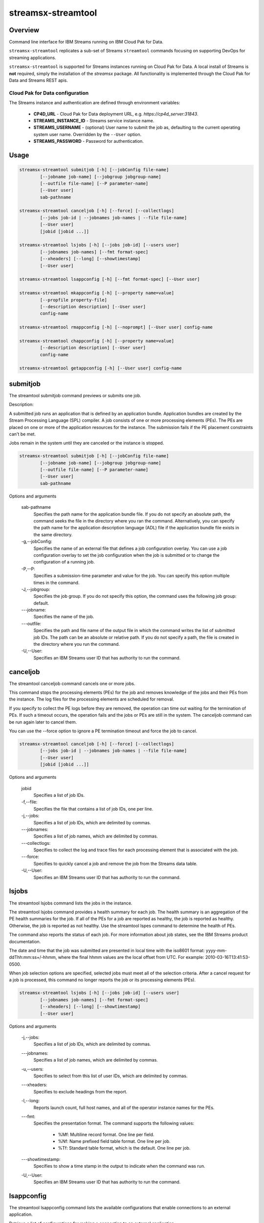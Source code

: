 ###################
streamsx-streamtool
###################

********
Overview
********

Command line interface for IBM Streams running on IBM Cloud Pak for Data.

``streamsx-streamtool`` replicates a sub-set of Streams ``streamtool``
commands focusing on supporting DevOps for streaming applications.

``streamsx-streamtool`` is supported for Streams instances running
on Cloud Pak for Data. A local install of Streams is **not** required,
simply the installation of the `streamsx` package. All functionality
is implemented through the Cloud Pak for Data and Streams REST apis.

Cloud Pak for Data configuration
================================

The Streams instance and authentication are defined through environment variables:

    * **CP4D_URL** - Cloud Pak for Data deployment URL, e.g. `https://cp4d_server:31843`.
    * **STREAMS_INSTANCE_ID** - Streams service instance name.
    * **STREAMS_USERNAME** - (optional) User name to submit the job as, defaulting to the current operating system user name. Overridden by the ``--User`` option.
    * **STREAMS_PASSWORD** - Password for authentication.

*****
Usage
*****

.. code-block:: none

    streamsx-streamtool submitjob [-h] [--jobConfig file-name]
            [--jobname job-name] [--jobgroup jobgroup-name]
            [--outfile file-name] [--P parameter-name]
            [--User user]
            sab-pathname

    streamsx-streamtool canceljob [-h] [--force] [--collectlogs]
            [--jobs job-id | --jobnames job-names | --file file-name]
            [--User user]
            [jobid [jobid ...]]

    streamsx-streamtool lsjobs [-h] [--jobs job-id] [--users user]
            [--jobnames job-names] [--fmt format-spec]
            [--xheaders] [--long] [--showtimestamp]
            [--User user]

    streamsx-streamtool lsappconfig [-h] [--fmt format-spec] [--User user]

    streamsx-streamtool mkappconfig [-h] [--property name=value]
            [--propfile property-file]
            [--description description] [--User user]
            config-name

    streamsx-streamtool rmappconfig [-h] [--noprompt] [--User user] config-name

    streamsx-streamtool chappconfig [-h] [--property name=value]
            [--description description] [--User user]
            config-name

    streamsx-streamtool getappconfig [-h] [--User user] config-name


*****************************************
submitjob
*****************************************

The streamtool submitjob command previews or submits one job.

Description:

A submitted job runs an application that is defined by an application bundle.
Application bundles are created by the Stream Processing Language (SPL)
compiler. A job consists of one or more processing elements (PEs). The PEs are
placed on one or more of the application resources for the instance. The
submission fails if the PE placement constraints can't be met. 
 
Jobs remain in the system until they are canceled or the instance is stopped.

.. code-block:: none

    streamsx-streamtool submitjob [-h] [--jobConfig file-name]
            [--jobname job-name] [--jobgroup jobgroup-name]
            [--outfile file-name] [--P parameter-name]
            [--User user]
            sab-pathname

Options and arguments

    sab-pathname
        Specifies the path name for the application bundle file. If you do
        not specify an absolute path, the command seeks the file in the
        directory where you ran the command. Alternatively, you can specify
        the path name for the application description language (ADL) file if
        the application bundle file exists in the same directory.

    -g,--jobConfig:
        Specifies the name of an external file that defines a job
        configuration overlay. You can use a job configuration overlay to set
        the job configuration when the job is submitted or to change the
        configuration of a running job.

    -P,--P:
        Specifies a submission-time parameter and value for the job. You can
        specify this option multiple times in the command.

    -J,--jobgroup:
        Specifies the job group. If you do not specify this option, the
        command uses the following job group: default.

    -\--jobname:
        Specifies the name of the job.

    -\--outfile:
        Specifies the path and file name of the output file in which the
        command writes the list of submitted job IDs. The path can be an
        absolute or relative path. If you do not specify a path, the file is
        created in the directory where you run the command.

    -U,--User:
        Specifies an IBM Streams user ID that has authority to run the
        command.

*****************************************
canceljob
*****************************************

The streamtool canceljob command cancels one or more jobs.

This command stops the processing elements (PEs) for the job and removes
knowledge of the jobs and their PEs from the instance. The log files for the
processing elements are scheduled for removal.

If you specify to collect the PE logs before they are removed, the operation
can time out waiting for the termination of PEs. If such a timeout occurs, the
operation fails and the jobs or PEs are still in the system. The canceljob
command can be run again later to cancel them.

You can use the --force option to ignore a PE termination timeout and force the
job to cancel.

.. code-block:: none

    streamsx-streamtool canceljob [-h] [--force] [--collectlogs]
            [--jobs job-id | --jobnames job-names | --file file-name]
            [--User user]
            [jobid [jobid ...]]

Options and arguments

    jobid
        Specifies a list of job IDs.

    -f,--file:
        Specifies the file that contains a list of job IDs, one per line.

    -j,--jobs:
          Specifies a list of job IDs, which are delimited by commas.

    -\--jobnames:
        Specifies a list of job names, which are delimited by commas.

    -\--collectlogs:
        Specifies to collect the log and trace files for each processing
        element that is associated with the job.

    -\--force:
        Specifies to quickly cancel a job and remove the job from the Streams
        data table.

    -U,--User:
        Specifies an IBM Streams user ID that has authority to run the
        command.


*****************************************
lsjobs
*****************************************

The streamtool lsjobs command lists the jobs in the instance.

The streamtool lsjobs command provides a health summary for each job. The
health summary is an aggregation of the PE health summaries for the job. If all
of the PEs for a job are reported as healthy, the job is reported as healthy.
Otherwise, the job is reported as not healthy. Use the streamtool lspes command
to determine the health of PEs.

The command also reports the status of each job. For more information about job
states, see the IBM Streams product documentation.

The date and time that the job was submitted are presented in local time with
the iso8601 format: yyyy-mm-ddThh:mm:ss+/-hhmm, where the final hhmm values are
the local offset from UTC. For example: 2010-03-16T13:41:53-0500.

When job selection options are specified, selected jobs must meet all of the
selection criteria.
After a cancel request for a job is processed, this command no longer reports
the job or its processing elements (PEs). 

.. code-block:: none

    streamsx-streamtool lsjobs [-h] [--jobs job-id] [--users user]
            [--jobnames job-names] [--fmt format-spec]
            [--xheaders] [--long] [--showtimestamp]
            [--User user]

Options and arguments

    -j,--jobs:
            Specifies a list of job IDs, which are delimited by commas.

    -\--jobnames:
        Specifies a list of job names, which are delimited by commas.

    -u,--users:
        Specifies to select from this list of user IDs, which are delimited
        by commas.

    -\--xheaders:
        Specifies to exclude headings from the report.

    -l,--long:
        Reports launch count, full host names, and all of the operator
        instance names for the PEs.

    -\--fmt:
        Specifies the presentation format. The command supports the following
        values:

            * %Mf: Multiline record format. One line per field. 
            * %Nf: Name prefixed field table format. One line per job. 
            * %Tf: Standard table format, which is the default. One line per job.

    -\--showtimestamp:
        Specifies to show a time stamp in the output to indicate when the
        command was run.

    -U,--User:
        Specifies an IBM Streams user ID that has authority to run the
        command.


*****************************************
lsappconfig
*****************************************

The streamtool lsappconfig command lists the available configurations that
enable connections to an external application.

Retrieve a list of configurations for making a connection to an external
application. 

.. code-block:: none

    streamsx-streamtool lsappconfig [-h] [--fmt format-spec] [--User user]

Options and arguments

    -\--fmt:
        Specifies the presentation format. The command supports the following
        values:

            * %Mf: Multiline record format. One line per field.
            * %Nf: Name prefixed field table format. One line per cfgname.
            * %Tf: Standard table format, which is the default. One line per cfgname.

    -U,--User:
        Specifies an IBM Streams user ID that has authority to run the
        command.


*****************************************
mkappconfig
*****************************************

The streamtool mkappconfig command creates a configuration that enables
connection to an external application.

Operators can retrieve the configuration information to make a connection to an
external application, such as an Internet Of Things application. The properties
include items that the application needs at runtime, like connection
information and credentials.
 
Use this command to register properties or a properties file. Create the
property file using a name=value syntax.

.. code-block:: none

    streamsx-streamtool mkappconfig [-h] [--property name=value]
            [--propfile property-file]
            [--description description] [--User user]
            config-name

Options and arguments

    config-name:
        Name of the app config

    -\--description:
        Specifies a description for the application configuration. The
        description can be 1024 characters in length. If the description
        contains blank characters, it must be enclosed in single or double
        quotation marks. Quotation marks within the description must be
        preceded by a backslash (\).

    -\--property:
        Specifies a property name and value pair to add to or change in the
        configuration. This option can be specified multiple times and has an
        additive effect.
    
    -\--propfile:
        Specifies the path to a file that contains a list of application
        configuration properties for connecting to an external application.
        The properties are listed as name=value pairs, each on a separate
        line. Use this option as a way to include multiple configuration
        properties when you create an application configuration. Options that
        you specify at the command line override values that are specified in
        this property file.

    -U,--User:
        Specifies an IBM Streams user ID that has authority to run the
        command.


*****************************************
rmappconfig
*****************************************

The streamtool rmappconfig command removes a configuration that enables
connection to an external application. 


This command removes a configuration that is used for making a connection to an
external application.

.. code-block:: none

    streamsx-streamtool rmappconfig [-h] [--noprompt] [--User user] config-name

Options and arguments

    config-name:
        Name of the app config

    -\--noprompt:
        Specifies to suppress confirmation prompts.

    -U,--User:
        Specifies an IBM Streams user ID that has authority to run the
        command.

*****************************************
chappconfig
*****************************************

The streamtool chappconfig command updates a configuration that enables
connection to an external application. 


Use this command to change the configuration properties that are used to make a
connection to an external application, such as an Internet Of Things
application. You can change the values of properties or add new properties.

.. code-block:: none

    streamsx-streamtool chappconfig [-h] [--property name=value]
            [--description description] [--User user]
            config-name

Options and arguments

    config-name:
        Name of the app config

    -\--description:
        Specifies a description for the application configuration. The
        description can be 1024 characters in length. If the description
        contains blank characters, it must be enclosed in single or double
        quotation marks. Quotation marks within the description must be
        preceded by a backslash (\).

    -\--property:
        Specifies a property name and value pair to add to or change in the
        configuration. This option can be specified multiple times and has an
        additive effect.

    -U,--User:
        Specifies an IBM Streams user ID that has authority to run the
        command.


*****************************************
getappconfig
*****************************************

The streamtool getappconfig command displays the properties of a configuration
that enables connection to an external application.


This command retrieves the properties and values of a specific configuration
for connecting to an external application.

.. code-block:: none

    streamsx-streamtool getappconfig [-h] [--User user] config-name

Options and arguments

    config-name:
        Name of the app config

    -U,--User:
        Specifies an IBM Streams user ID that has authority to run the
        command.

.. versionadded:: 1.13
